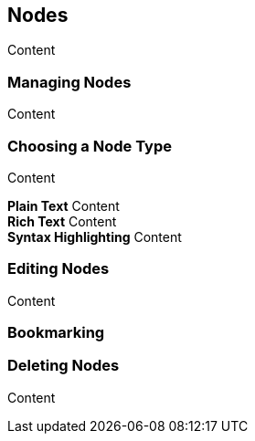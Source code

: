 == Nodes

Content

=== Managing Nodes

Content

=== Choosing a Node Type

Content

*Plain Text* Content +
*Rich Text* Content +
*Syntax Highlighting* Content

=== Editing Nodes

Content

=== Bookmarking

=== Deleting Nodes

Content

